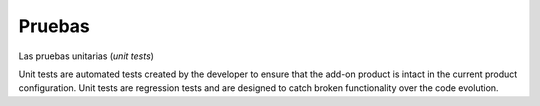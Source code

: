 Pruebas
-------

Las pruebas unitarias (*unit tests*)

Unit tests are automated tests created by the developer to ensure that the add-on product is intact in the current product configuration. Unit tests are regression tests and are designed to catch broken functionality over the code evolution.